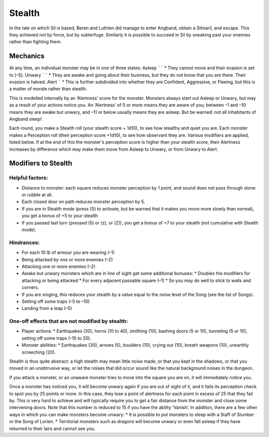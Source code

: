 =======
Stealth
=======

In the tale on which Sil is based, Beren and Luthien did manage to enter Angband, obtain a Silmaril, and escape. This they achieved not by force, but by subterfuge. Similarly it is possible to succeed in Sil by sneaking past your enemies rather than fighting them.

Mechanics
---------
At any time, an individual monster may be in one of three states:
Asleep
``````
* They cannot move and their evasion is set to [–5].
Unwary
``````
* They are awake and going about their business, but they do not know that you are there. Their evasion is halved.
Alert
`````
* This is further subdivided into whether they are Confident, Aggressive, or Fleeing, but this is a matter of morale rather than stealth.

This is modelled internally by an ‘Alertness’ score for the monster. Monsters always start out Asleep or Unwary, but may as a result of your actions notice you. An ‘Alertness’ of 0 or more means they are aware of you; between –1 and –10 means they are awake but unwary, and –11 or below usually means they are asleep. But be warned: not all inhabitants of Angband sleep!

Each round, you make a Stealth roll (your stealth score + 1d10), to see how stealthy and quiet you are. Each monster makes a Perception roll (their perception score +1d10), to see how observant they are. Various modifiers are applied, listed below. If at the end of this the monster's perception score is higher than your stealth score, their Alertness increases by difference which may make them move from Asleep to Unwary, or from Unwary to Alert.

Modifiers to Stealth
--------------------
Helpful factors:
````````````````
* Distance to monster: each square reduces monster perception by 1 point, and sound does not pass through stone or rubble at all.
* Each closed door on path reduces monster perception by 5.
* If you are in Stealth mode (press (S) to activate, but be warned that it makes you move more slowly than normal), you get a bonus of +5 to your stealth
* If you passed last turn (pressed (5) or (z), or (Z)), you get a bonus of +7 to your stealth (not cumulative with Stealth mode).
Hindrances:
```````````
* For each 10 lb of armour you are wearing (–1)
* Being attacked by one or more enemies (–2)
* Attacking one or more enemies (–2)
* Awake but unwary monsters which are in line of sight get some additional bonuses:
  * Doubles the modifiers for attacking or being attacked
  * For every adjacent passable square (–1)
  * So you may do well to stick to walls and corners.
* If you are singing, this reduces your stealth by a value equal to the noise level of the Song (see the list of Songs).
* Setting off some traps (–5 to –10)
* Landing from a leap (–5)
One-off effects that are not modified by stealth:
`````````````````````````````````````````````````
* Player actions:
  * Earthquakes (30), horns (10 to 40), smithing (10), bashing doors (5 or 10), tunneling (5 or 10), setting off some traps (–10 to 20).
* Monster abilities:
  * Earthquakes (30), arrows (5), boulders (10), crying out (10), breath weapons (10), unearthly screeching (20).

Stealth is thus quite abstract: a high stealth may mean little noise made, or that you kept in the shadows, or that you moved in an unobtrusive way, or let the noises that did occur sound like the natural background noises in the dungeon.

If you attack a monster, or an unaware monster tries to move into the square you are on, it will immediately notice you.

Once a monster has noticed you, it will become unwary again if you are out of sight of it, and it fails its perception check to spot you by 25 points or more. In this case, they lose a point of alertness for each point in excess of 25 that they fail by. This is very hard to achieve and will typically require you to get a fair distance from the monster and close some intervening doors. Note that this number is reduced to 15 if you have the ability ‘Vanish’. In addition, there are a few other ways in which you can make monsters become unwary:
* It is possible to put monsters to sleep with a Staff of Slumber or the Song of Lorien.
* Territorial monsters such as dragons will become unwary or even fall asleep if they have returned to their lairs and cannot see you.
